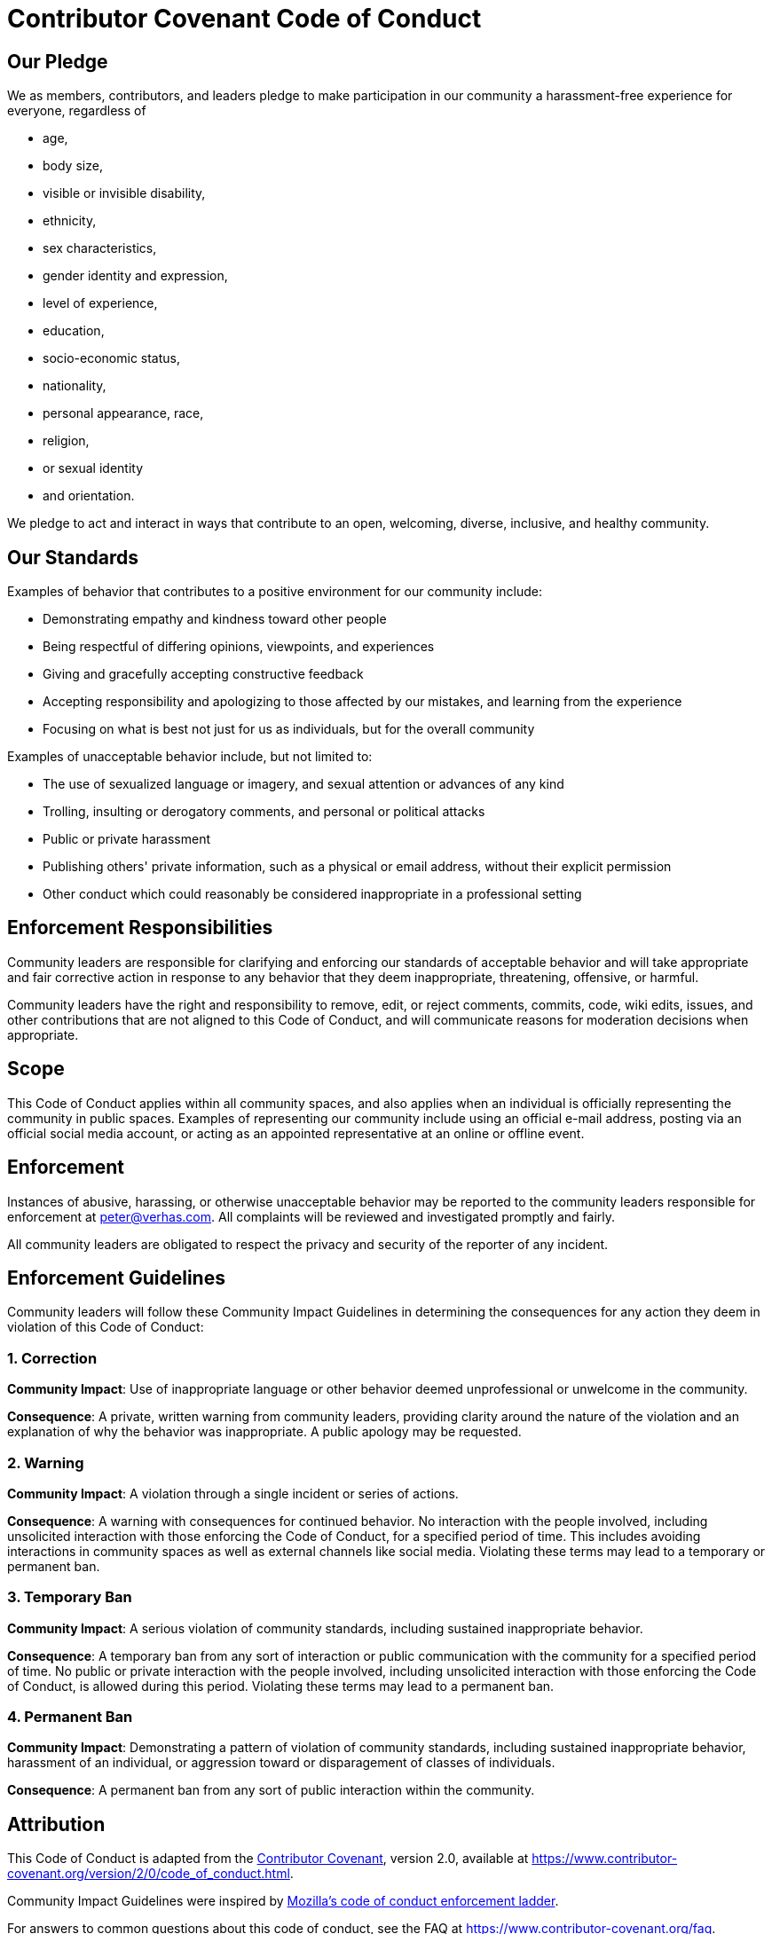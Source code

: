 = Contributor Covenant Code of Conduct

== Our Pledge

We as members, contributors, and leaders pledge to make participation in our community a harassment-free experience for everyone, regardless of

* age,
* body size,
* visible or invisible disability,
* ethnicity,
* sex characteristics,
* gender identity and expression,
* level of experience,
* education,
* socio-economic status,
* nationality,
* personal appearance, race,
* religion,
* or sexual identity
* and orientation.

We pledge to act and interact in ways that contribute to an open, welcoming, diverse, inclusive, and healthy community.

== Our Standards

Examples of behavior that contributes to a positive environment for our community include:

* Demonstrating empathy and kindness toward other people
* Being respectful of differing opinions, viewpoints, and experiences
* Giving and gracefully accepting constructive feedback
* Accepting responsibility and apologizing to those affected by our mistakes, and learning from the experience
* Focusing on what is best not just for us as individuals, but for the overall community

Examples of unacceptable behavior include, but not limited to:

* The use of sexualized language or imagery, and sexual attention or advances of any kind
* Trolling, insulting or derogatory comments, and personal or political attacks
* Public or private harassment
* Publishing others' private information, such as a physical or email address, without their explicit permission
* Other conduct which could reasonably be considered inappropriate in a professional setting

== Enforcement Responsibilities

Community leaders are responsible for clarifying and enforcing our standards of acceptable behavior and will take appropriate and fair corrective action in response to any behavior that they deem inappropriate, threatening, offensive, or harmful.

Community leaders have the right and responsibility to remove, edit, or reject comments, commits, code, wiki edits, issues, and other contributions that are not aligned to this Code of Conduct, and will communicate reasons for moderation decisions when appropriate.

== Scope

This Code of Conduct applies within all community spaces, and also applies when an individual is officially representing the community in public spaces.
Examples of representing our community include using an official e-mail address, posting via an official social media account, or acting as an appointed representative at an online or offline event.

== Enforcement

Instances of abusive, harassing, or otherwise unacceptable behavior may be reported to the community leaders responsible for enforcement at
link:mailto:&#112;e&#116;&#x65;&#x72;&#x40;&#x76;&#101;&#x72;&#x68;a&#115;&#x2e;&#99;o&#109;[&#112;e&#116;&#x65;&#x72;&#x40;&#x76;&#101;&#x72;&#x68;a&#115;&#x2e;&#99;o&#109;].
All complaints will be reviewed and investigated promptly and fairly.

All community leaders are obligated to respect the privacy and security of the reporter of any incident.

== Enforcement Guidelines

Community leaders will follow these Community Impact Guidelines in determining the consequences for any action they deem in violation of this Code of Conduct:

=== 1. Correction

*Community Impact*: Use of inappropriate language or other behavior deemed unprofessional or unwelcome in the community.

*Consequence*: A private, written warning from community leaders, providing clarity around the nature of the violation and an explanation of why the behavior was inappropriate.
A public apology may be requested.

=== 2. Warning

*Community Impact*: A violation through a single incident or series of actions.

*Consequence*: A warning with consequences for continued behavior.
No interaction with the people involved, including unsolicited interaction with those enforcing the Code of Conduct, for a specified period of time.
This includes avoiding interactions in community spaces as well as external channels like social media.
Violating these terms may lead to a temporary or permanent ban.

=== 3. Temporary Ban

*Community Impact*: A serious violation of community standards, including sustained inappropriate behavior.

*Consequence*: A temporary ban from any sort of interaction or public communication with the community for a specified period of time.
No public or private interaction with the people involved, including unsolicited interaction with those enforcing the Code of Conduct, is allowed during this period.
Violating these terms may lead to a permanent ban.

=== 4. Permanent Ban

*Community Impact*: Demonstrating a pattern of violation of community standards, including sustained inappropriate behavior, harassment of an individual, or aggression toward or disparagement of classes of individuals.

*Consequence*: A permanent ban from any sort of public interaction within the community.

== Attribution

This Code of Conduct is adapted from the https://www.contributor-covenant.org[Contributor Covenant], version 2.0, available at
https://www.contributor-covenant.org/version/2/0/code_of_conduct.html.

Community Impact Guidelines were inspired by https://github.com/mozilla/diversity[Mozilla's code of conduct
enforcement ladder].

For answers to common questions about this code of conduct, see the FAQ at
https://www.contributor-covenant.org/faq.
Translations are available at
https://www.contributor-covenant.org/translations.